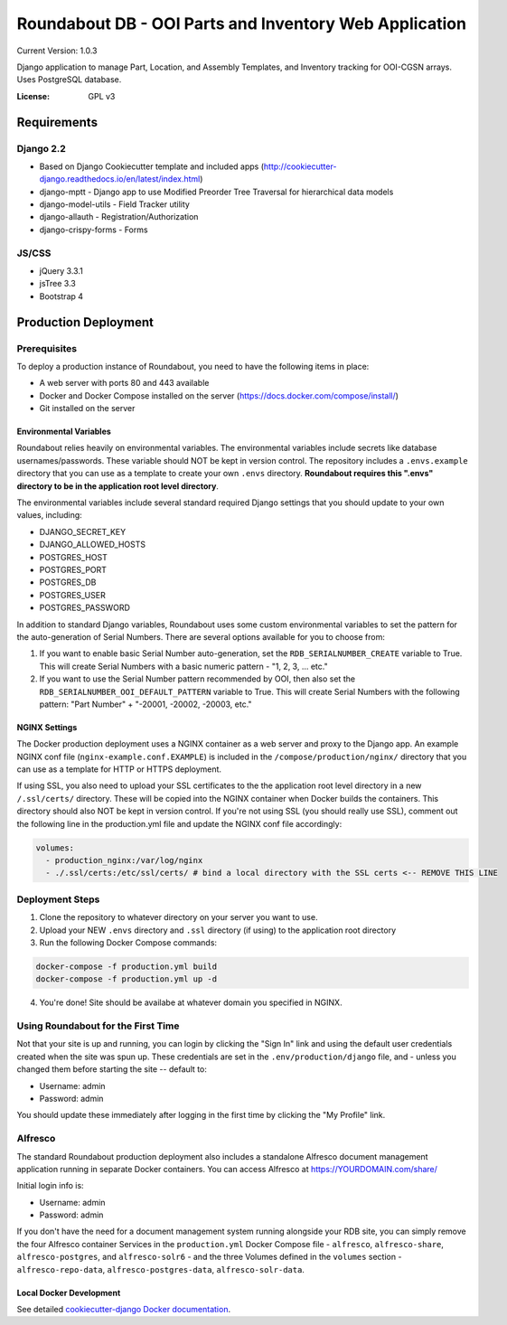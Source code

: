 Roundabout DB - OOI Parts and Inventory Web Application
=========================================================

Current Version: 1.0.3

Django application to manage Part, Location, and Assembly Templates, and Inventory tracking for OOI-CGSN arrays. Uses PostgreSQL database.


:License: GPL v3


============
Requirements
============

Django 2.2
------------------
- Based on Django Cookiecutter template and included apps (http://cookiecutter-django.readthedocs.io/en/latest/index.html)
- django-mptt - Django app to use Modified Preorder Tree Traversal for hierarchical data models
- django-model-utils - Field Tracker utility
- django-allauth - Registration/Authorization
- django-crispy-forms - Forms

JS/CSS
------
- jQuery 3.3.1
- jsTree 3.3
- Bootstrap 4

============
Production Deployment
============

Prerequisites
-------------

To deploy a production instance of Roundabout, you need to have the following items in place:

- A web server with ports 80 and 443 available
- Docker and Docker Compose installed on the server (`<https://docs.docker.com/compose/install/>`_)
- Git installed on the server

Environmental Variables
^^^^^^^^^^^^^^^^^^^^^^^
Roundabout relies heavily on environmental variables. The environmental variables include secrets like database usernames/passwords.
These variable should NOT be kept in version control. The repository includes a ``.envs.example`` directory that you can use as
a template to create your own ``.envs`` directory. **Roundabout requires this ".envs" directory to be in the application root level directory**.

The environmental variables include several standard required Django settings that you should update to your own values, including:

- DJANGO_SECRET_KEY
- DJANGO_ALLOWED_HOSTS
- POSTGRES_HOST
- POSTGRES_PORT
- POSTGRES_DB
- POSTGRES_USER
- POSTGRES_PASSWORD

In addition to standard Django variables, Roundabout uses some custom environmental variables to set the pattern for the auto-generation of Serial Numbers. There are several options available for you to choose from:

1) If you want to enable basic Serial Number auto-generation, set the ``RDB_SERIALNUMBER_CREATE`` variable to True. This will create Serial Numbers with a basic numeric pattern - "1, 2, 3, ... etc."
2) If you want to use the Serial Number pattern recommended by OOI, then also set the ``RDB_SERIALNUMBER_OOI_DEFAULT_PATTERN`` variable to True. This will create Serial Numbers with the following pattern: "Part Number" + "-20001, -20002, -20003, etc."

NGINX Settings
^^^^^^^^^^^^^^

The Docker production deployment uses a NGINX container as a web server and proxy to the Django app. An example NGINX conf file (``nginx-example.conf.EXAMPLE``) is included in the ``/compose/production/nginx/`` directory that you can use as a template for HTTP or HTTPS deployment. 

If using SSL, you also need to upload your SSL certificates to the the application root level directory in a new ``/.ssl/certs/`` directory.  These will be copied into the NGINX container when Docker builds the containers.  This directory should also NOT be kept in version control. If you're not using SSL (you should really use SSL), comment out the following line in the production.yml file and update the NGINX conf file accordingly:

.. code:: YAML

    volumes:
      - production_nginx:/var/log/nginx
      - ./.ssl/certs:/etc/ssl/certs/ # bind a local directory with the SSL certs <-- REMOVE THIS LINE

Deployment Steps
----------------

1) Clone the repository to whatever directory on your server you want to use.
2) Upload your NEW ``.envs`` directory and ``.ssl`` directory (if using) to the application root directory
3) Run the following Docker Compose commands:

.. code:: console

    docker-compose -f production.yml build
    docker-compose -f production.yml up -d
    
4) You're done! Site should be availabe at whatever domain you specified in NGINX.
 
Using Roundabout for the First Time
--------------------------------
 
Not that your site is up and running, you can login by clicking the "Sign In" link and using the default user credentials created when the site was spun up. These credentials are set in the ``.env/production/django`` file, and - unless you changed them before starting the site -- default to:
 
- Username: admin
- Password: admin
 
You should update these immediately after logging in the first time by clicking the "My Profile" link.
 
Alfresco
---------
 
The standard Roundabout production deployment also includes a standalone Alfresco document management application running in separate Docker containers. You can access Alfresco at https://YOURDOMAIN.com/share/
 
Initial login info is:
 
- Username: admin
- Password: admin
 
If you don't have the need for a document management system running alongside your RDB site, you can simply remove the four Alfresco container Services in the ``production.yml`` Docker Compose file - ``alfresco``, ``alfresco-share``, ``alfresco-postgres``, and ``alfresco-solr6`` - and the three Volumes defined in the ``volumes`` section - ``alfresco-repo-data``, ``alfresco-postgres-data``, ``alfresco-solr-data``.

Local Docker Development
^^^^^^^^^^^^^^^^^^^^^^^^

See detailed `cookiecutter-django Docker documentation`_.

.. _`cookiecutter-django Docker documentation`: http://cookiecutter-django.readthedocs.io/en/latest/deployment-with-docker.html
